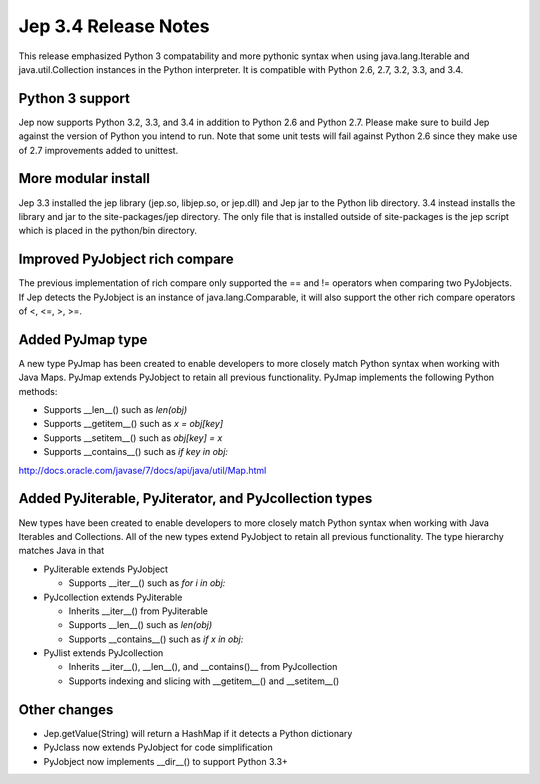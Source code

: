 Jep 3.4 Release Notes
*********************
This release emphasized Python 3 compatability and more pythonic syntax when
using java.lang.Iterable and java.util.Collection instances in the Python
interpreter.  It is compatible with Python 2.6, 2.7, 3.2, 3.3, and 3.4.


Python 3 support
~~~~~~~~~~~~~~~~
Jep now supports Python 3.2, 3.3, and 3.4 in addition to Python 2.6 and Python
2.7.  Please make sure to build Jep against the version of Python you intend
to run.  Note that some unit tests will fail against Python 2.6 since they
make use of 2.7 improvements added to unittest.


More modular install
~~~~~~~~~~~~~~~~~~~~
Jep 3.3 installed the jep library (jep.so, libjep.so, or jep.dll) and Jep
jar to the Python lib directory.  3.4 instead installs the library and jar
to the site-packages/jep directory.  The only file that is installed
outside of site-packages is the jep script which is placed in the python/bin
directory.


Improved PyJobject rich compare
~~~~~~~~~~~~~~~~~~~~~~~~~~~~~~~
The previous implementation of rich compare only supported the == and !=
operators when comparing two PyJobjects.  If Jep detects the PyJobject is
an instance of java.lang.Comparable, it will also support the other rich compare
operators of <, <=, >, >=.


Added PyJmap type
~~~~~~~~~~~~~~~~~
A new type PyJmap has been created to enable developers to more closely match
Python syntax when working with Java Maps.  PyJmap extends PyJobject to retain
all previous functionality.  PyJmap implements the following Python methods:

* Supports __len__() such as *len(obj)*
* Supports __getitem__() such as *x = obj[key]*
* Supports __setitem__() such as *obj[key] = x*
* Supports __contains__() such as *if key in obj:*

http://docs.oracle.com/javase/7/docs/api/java/util/Map.html


Added PyJiterable, PyJiterator, and PyJcollection types
~~~~~~~~~~~~~~~~~~~~~~~~~~~~~~~~~~~~~~~~~~~~~~~~~~~~~~~
New types have been created to enable developers to more closely match Python
syntax when working with Java Iterables and Collections.  All of the new types
extend PyJobject to retain all previous functionality.  The type hierarchy
matches Java in that

* PyJiterable extends PyJobject

  * Supports __iter__() such as *for i in obj:*

* PyJcollection extends PyJiterable

  * Inherits __iter__() from PyJiterable
  * Supports __len__() such as *len(obj)*
  * Supports __contains__() such as *if x in obj:*

* PyJlist extends PyJcollection

  * Inherits __iter__(), __len__(), and __contains()__ from PyJcollection
  * Supports indexing and slicing with __getitem__() and __setitem__()


Other changes
~~~~~~~~~~~~~
* Jep.getValue(String) will return a HashMap if it detects a Python dictionary
* PyJclass now extends PyJobject for code simplification
* PyJobject now implements __dir__() to support Python 3.3+

